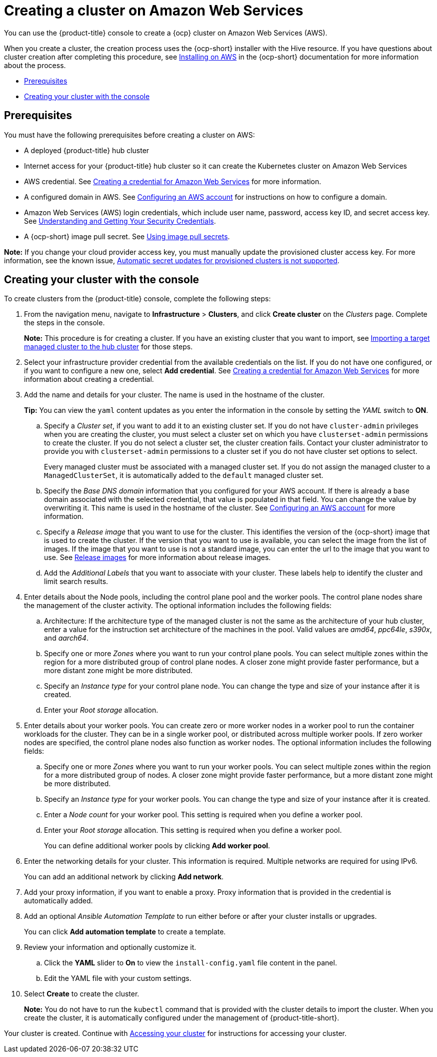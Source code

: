 [#creating-a-cluster-on-amazon-web-services]
= Creating a cluster on Amazon Web Services

You can use the {product-title} console to create a {ocp} cluster on Amazon Web Services (AWS). 

When you create a cluster, the creation process uses the {ocp-short} installer with the Hive resource. If you have questions about cluster creation after completing this procedure, see https://access.redhat.com/documentation/en-us/openshift_container_platform/4.9/html/installing/installing-on-aws[Installing on AWS] in the {ocp-short} documentation for more information about the process.  

* <<aws_prerequisites,Prerequisites>>
* <<aws-creating-your-cluster-with-the-console,Creating your cluster with the console>>

[#aws_prerequisites]
== Prerequisites

You must have the following prerequisites before creating a cluster on AWS:

* A deployed {product-title} hub cluster
* Internet access for your {product-title} hub cluster so it can create the Kubernetes cluster on Amazon Web Services
* AWS credential.
See link:../credentials/credential_aws.adoc#creating-a-credential-for-amazon-web-services[Creating a credential for Amazon Web Services] for more information.
* A configured domain in AWS.
See https://access.redhat.com/documentation/en-us/openshift_container_platform/4.9/html/installing/installing-on-aws#installing-aws-account[Configuring an AWS account] for instructions on how to configure a domain.
* Amazon Web Services (AWS) login credentials, which include user name, password, access key ID, and secret access key.
See https://docs.aws.amazon.com/general/latest/gr/aws-sec-cred-types.html[Understanding and Getting Your Security Credentials].
* A {ocp-short} image pull secret.
See https://access.redhat.com/documentation/en-us/openshift_container_platform/4.9/html/images/managing-images#using-image-pull-secrets[Using image pull secrets].

*Note:* If you change your cloud provider access key, you must manually update the provisioned cluster access key. For more information, see the known issue, link:../release_notes/known_issues.adoc#automatic-secret-updates-for-provisioned-clusters-is-not-supported[Automatic secret updates for provisioned clusters is not supported].

[#aws-creating-your-cluster-with-the-console]
== Creating your cluster with the console

To create clusters from the {product-title} console, complete the following steps:

. From the navigation menu, navigate to *Infrastructure* > *Clusters*, and click *Create cluster* on the _Clusters_ page. Complete the steps in the console.
+
*Note:* This procedure is for creating a cluster.
If you have an existing cluster that you want to import, see xref:../clusters/import.adoc#importing-a-target-managed-cluster-to-the-hub-cluster[Importing a target managed cluster to the hub cluster] for those steps.

. Select your infrastructure provider credential from the available credentials on the list. If you do not have one configured, or if you want to configure a new one, select *Add credential*. See link:../credentials/credential_aws.adoc#creating-a-credential-for-amazon-web-services[Creating a credential for Amazon Web Services] for more information about creating a credential.

. Add the name and details for your cluster. The name is used in the hostname of the cluster.
+
*Tip:* You can view the `yaml` content updates as you enter the information in the console by setting the _YAML_ switch to *ON*.

.. Specify a _Cluster set_, if you want to add it to an existing cluster set. If you do not have `cluster-admin` privileges when you are creating the cluster, you must select a cluster set on which you have `clusterset-admin` permissions to create the cluster. If you do not select a cluster set, the cluster creation fails. Contact your cluster administrator to provide you with `clusterset-admin` permissions to a cluster set if you do not have cluster set options to select.
+
Every managed cluster must be associated with a managed cluster set. If you do not assign the managed cluster to a `ManagedClusterSet`, it is automatically added to the `default` managed cluster set.

.. Specify the _Base DNS domain_ information that you configured for your AWS account. If there is already a base domain associated with the selected credential, that value is populated in that field. You can change the value by overwriting it. This name is used in the hostname of the cluster.
See https://access.redhat.com/documentation/en-us/openshift_container_platform/4.9/html/installing/installing-on-aws#installing-aws-account[Configuring an AWS account] for more information.

.. Specify a _Release image_ that you want to use for the cluster. This identifies the version of the {ocp-short} image that is used to create the cluster. If the version that you want to use is available, you can select the image from the list of images. If the image that you want to use is not a standard image, you can enter the url to the image that you want to use. See xref:../clusters/release_images.adoc#release-images[Release images] for more information about release images.

.. Add the _Additional Labels_ that you want to associate with your cluster. These labels help to identify the cluster and limit search results.

. Enter details about the Node pools, including the control plane pool and the worker pools. The control plane nodes share the management of the cluster activity. The optional information includes the following fields:
+
.. Architecture: If the architecture type of the managed cluster is not the same as the architecture of your hub cluster, enter a value for the instruction set architecture of the machines in the pool. Valid values are _amd64_, _ppc64le_, _s390x_, and _aarch64_.
+
.. Specify one or more _Zones_ where you want to run your control plane pools. You can select multiple zones within the region for a more distributed group of control plane nodes. A closer zone might provide faster performance, but a more distant zone might be more distributed.

.. Specify an _Instance type_ for your control plane node. You can change the type and size of your instance after it is created. 

.. Enter your _Root storage_ allocation. 

. Enter details about your worker pools. You can create zero or more worker nodes in a worker pool to run the container workloads for the cluster. They can be in a single worker pool, or distributed across multiple worker pools. If zero worker nodes are specified, the control plane nodes also function as worker nodes. The optional information includes the following fields:
+
.. Specify one or more _Zones_ where you want to run your worker pools. You can select multiple zones within the region for a more distributed group of nodes. A closer zone might provide faster performance, but a more distant zone might be more distributed.

.. Specify an _Instance type_ for your worker pools. You can change the type and size of your instance after it is created.

.. Enter a _Node count_ for your worker pool. This setting is required when you define a worker pool.

.. Enter your _Root storage_ allocation. This setting is required when you define a worker pool.
+
You can define additional worker pools by clicking *Add worker pool*.

. Enter the networking details for your cluster. This information is required. Multiple networks are required for using IPv6.
+
You can add an additional network by clicking *Add network*. 

. Add your proxy information, if you want to enable a proxy. Proxy information that is provided in the credential is automatically added.

. Add an optional _Ansible Automation Template_ to run either before or after your cluster installs or upgrades.
+
You can click *Add automation template* to create a template.
  
. Review your information and optionally customize it.
+
.. Click the *YAML* slider to *On* to view the `install-config.yaml` file content in the panel. 
.. Edit the YAML file with your custom settings. 

. Select *Create* to create the cluster. 
+
*Note:* You do not have to run the `kubectl` command that is provided with the cluster details to import the cluster. When you create the cluster, it is automatically configured under the management of {product-title-short}. 

Your cluster is created. Continue with link:../clusters/access_cluster.adoc#accessing-your-cluster[Accessing your cluster] for instructions for accessing your cluster. 
